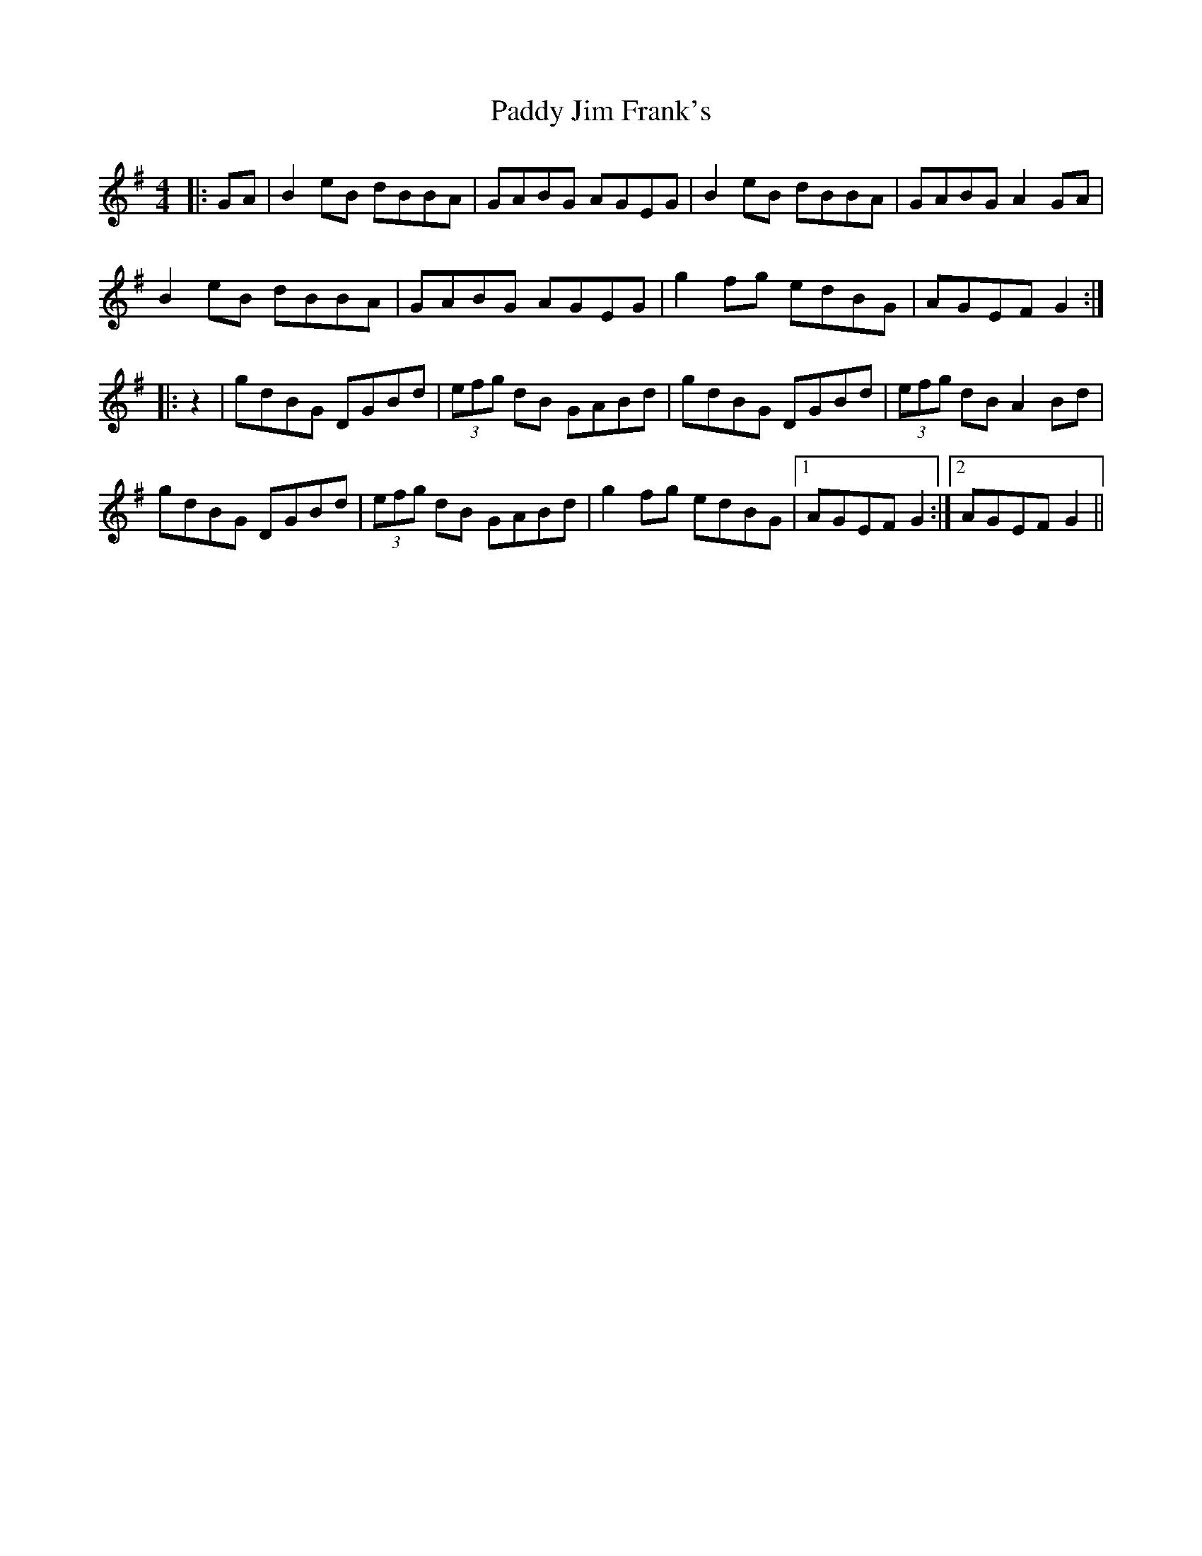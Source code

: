 X: 31285
T: Paddy Jim Frank's
R: reel
M: 4/4
K: Gmajor
|:GA|B2eB dBBA|GABG AGEG|B2eB dBBA|GABG A2GA|
B2eB dBBA|GABG AGEG|g2fg edBG|AGEF G2:|
|:z2|gdBG DGBd|(3efg dB GABd|gdBG DGBd|(3efg dB A2Bd|
gdBG DGBd|(3efg dB GABd|g2fg edBG|1 AGEF G2:|2 AGEF G2||

